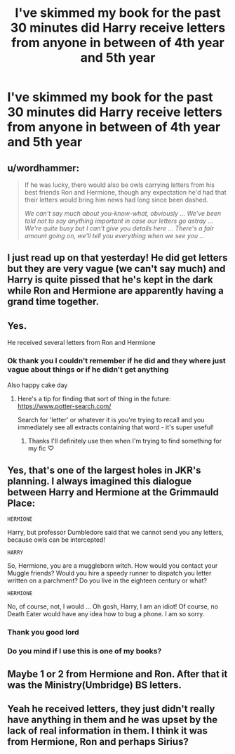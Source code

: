 #+TITLE: I've skimmed my book for the past 30 minutes did Harry receive letters from anyone in between of 4th year and 5th year

* I've skimmed my book for the past 30 minutes did Harry receive letters from anyone in between of 4th year and 5th year
:PROPERTIES:
:Author: SpiritRiddle
:Score: 8
:DateUnix: 1620050189.0
:DateShort: 2021-May-03
:FlairText: Discussion
:END:

** u/wordhammer:
#+begin_quote
  If he was lucky, there would also be owls carrying letters from his best friends Ron and Hermione, though any expectation he'd had that their letters would bring him news had long since been dashed.

  /We can't say much about you-know-what, obviously ... We've been told not to say anything important in case our letters go astray ... We're quite busy but I can't give you details here ... There's a fair amount going on, we'll tell you everything when we see you .../
#+end_quote
:PROPERTIES:
:Author: wordhammer
:Score: 15
:DateUnix: 1620053736.0
:DateShort: 2021-May-03
:END:


** I just read up on that yesterday! He did get letters but they are very vague (we can't say much) and Harry is quite pissed that he's kept in the dark while Ron and Hermione are apparently having a grand time together.
:PROPERTIES:
:Author: colorfuljellyfish
:Score: 9
:DateUnix: 1620051285.0
:DateShort: 2021-May-03
:END:


** Yes.

He received several letters from Ron and Hermione
:PROPERTIES:
:Author: Bleepbloopbotz2
:Score: 4
:DateUnix: 1620050449.0
:DateShort: 2021-May-03
:END:

*** Ok thank you I couldn't remember if he did and they where just vague about things or if he didn't get anything

Also happy cake day
:PROPERTIES:
:Author: SpiritRiddle
:Score: 1
:DateUnix: 1620050567.0
:DateShort: 2021-May-03
:END:

**** Here's a tip for finding that sort of thing in the future: [[https://www.potter-search.com/]]

Search for 'letter' or whatever it is you're trying to recall and you immediately see all extracts containing that word - it's super useful!
:PROPERTIES:
:Author: mandwelo
:Score: 2
:DateUnix: 1620061244.0
:DateShort: 2021-May-03
:END:

***** Thanks I'll definitely use then when I'm trying to find something for my fic ♡
:PROPERTIES:
:Author: SpiritRiddle
:Score: 2
:DateUnix: 1620081067.0
:DateShort: 2021-May-04
:END:


** Yes, that's one of the largest holes in JKR's planning. I always imagined this dialogue between Harry and Hermione at the Grimmauld Place:

#+begin_example
   HERMIONE
#+end_example

Harry, but professor Dumbledore said that we cannot send you any letters, because owls can be intercepted!

#+begin_example
   HARRY
#+end_example

So, Hermione, you are a muggleborn witch. How would you contact your Muggle friends? Would you hire a speedy runner to dispatch you letter written on a parchment? Do you live in the eighteen century or what?

#+begin_example
   HERMIONE
#+end_example

No, of course, not, I would ... Oh gosh, Harry, I am an idiot! Of course, no Death Eater would have any idea how to bug a phone. I am so sorry.
:PROPERTIES:
:Author: ceplma
:Score: 5
:DateUnix: 1620059889.0
:DateShort: 2021-May-03
:END:

*** Thank you good lord
:PROPERTIES:
:Author: Icarus_162
:Score: 1
:DateUnix: 1620084710.0
:DateShort: 2021-May-04
:END:


*** Do you mind if I use this is one of my books?
:PROPERTIES:
:Author: SpiritRiddle
:Score: 1
:DateUnix: 1620785446.0
:DateShort: 2021-May-12
:END:


** Maybe 1 or 2 from Hermione and Ron. After that it was the Ministry(Umbridge) BS letters.
:PROPERTIES:
:Author: Blade1301
:Score: 0
:DateUnix: 1620064495.0
:DateShort: 2021-May-03
:END:


** Yeah he received letters, they just didn't really have anything in them and he was upset by the lack of real information in them. I think it was from Hermione, Ron and perhaps Sirius?
:PROPERTIES:
:Author: karigan_g
:Score: 1
:DateUnix: 1620053366.0
:DateShort: 2021-May-03
:END:
